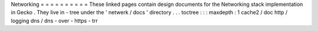 Networking
=
=
=
=
=
=
=
=
=
=
These
linked
pages
contain
design
documents
for
the
Networking
stack
implementation
in
Gecko
.
They
live
in
-
tree
under
the
'
netwerk
/
docs
'
directory
.
.
.
toctree
:
:
:
maxdepth
:
1
cache2
/
doc
http
/
logging
dns
/
dns
-
over
-
https
-
trr
